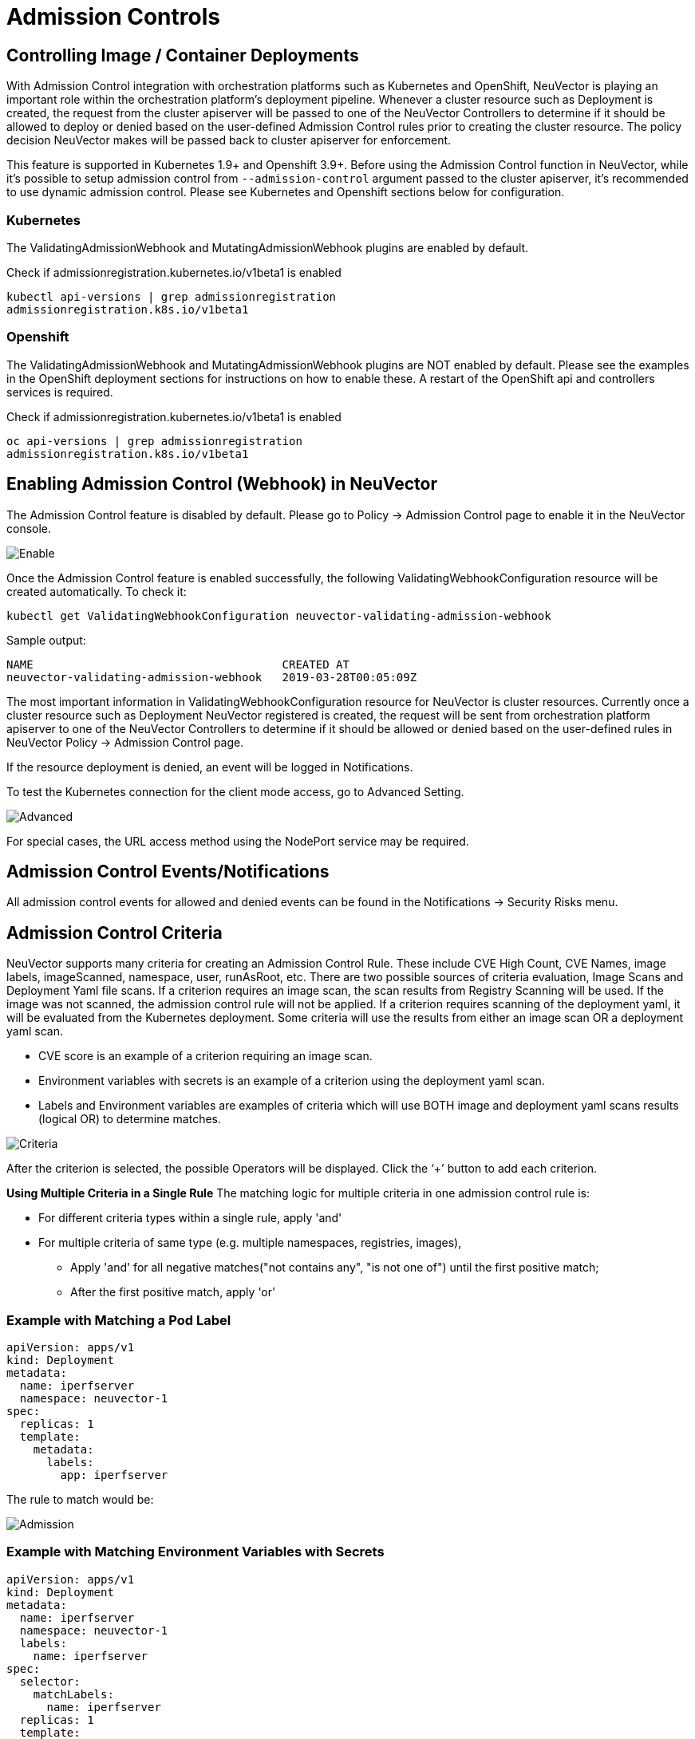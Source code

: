 = Admission Controls
:page-opendocs-origin: /05.policy/03.admission/03.admission.md
:page-opendocs-slug:  /policy/admission

== Controlling Image / Container Deployments

With Admission Control integration with orchestration platforms such as Kubernetes and OpenShift, NeuVector is playing an important role within the orchestration platform's deployment pipeline. Whenever a cluster resource such as Deployment is created, the request from the cluster apiserver will be passed to one of the NeuVector Controllers to determine if it should be allowed to deploy or denied based on the user-defined Admission Control rules prior to creating the cluster resource. The policy decision NeuVector makes will be passed back to cluster apiserver for enforcement.

This feature is supported in Kubernetes 1.9+ and Openshift 3.9+. Before using the Admission Control function in NeuVector, while it's possible to setup admission control from `--admission-control` argument passed to the cluster apiserver, it's recommended to use dynamic admission control. Please see Kubernetes and Openshift sections below for configuration.

=== Kubernetes

The ValidatingAdmissionWebhook and MutatingAdmissionWebhook plugins are enabled by default.

Check if admissionregistration.kubernetes.io/v1beta1 is enabled

[,bash]
----
kubectl api-versions | grep admissionregistration
admissionregistration.k8s.io/v1beta1
----

=== Openshift

The ValidatingAdmissionWebhook and MutatingAdmissionWebhook plugins are NOT enabled by default. Please see the examples in the OpenShift deployment sections for instructions on how to enable these. A restart of the OpenShift api and controllers services is required.

Check if admissionregistration.kubernetes.io/v1beta1 is enabled

[,bash]
----
oc api-versions | grep admissionregistration
admissionregistration.k8s.io/v1beta1
----

== Enabling Admission Control (Webhook) in NeuVector

The Admission Control feature is disabled by default. Please go to Policy -> Admission Control page to enable it in the NeuVector console.

image:ac_enable.png[Enable]

Once the Admission Control feature is enabled successfully, the following ValidatingWebhookConfiguration resource will be created automatically. To check it:

[,shell]
----
kubectl get ValidatingWebhookConfiguration neuvector-validating-admission-webhook
----

Sample output:

[,shell]
----
NAME                                     CREATED AT
neuvector-validating-admission-webhook   2019-03-28T00:05:09Z
----

The most important information in ValidatingWebhookConfiguration resource for NeuVector is cluster resources. Currently once a cluster resource such as Deployment NeuVector registered is created, the request will be sent from orchestration platform apiserver to one of the NeuVector Controllers to determine if it should be allowed or denied based on the user-defined rules in NeuVector Policy -> Admission Control page.

If the resource deployment is denied, an event will be logged in Notifications.

To test the Kubernetes connection for the client mode access, go to Advanced Setting.

image:ac_advanced.png[Advanced]

For special cases, the URL access method using the NodePort service may be required.

== Admission Control Events/Notifications

All admission control events for allowed and denied events can be found in the Notifications -> Security Risks menu.

== Admission Control Criteria

NeuVector supports many criteria for creating an Admission Control Rule. These include CVE High Count, CVE Names, image labels, imageScanned, namespace, user, runAsRoot, etc. There are two possible sources of criteria evaluation, Image Scans and Deployment Yaml file scans. If a criterion requires an image scan, the scan results from Registry Scanning will be used. If the image was not scanned, the admission control rule will not be applied. If a criterion requires scanning of the deployment yaml, it will be evaluated from the Kubernetes deployment. Some criteria will use the results  from either an image scan OR a deployment yaml scan.

* CVE score is an example of a criterion requiring an image scan.
* Environment variables with secrets is an example of a criterion using the deployment yaml scan.
* Labels and Environment variables are examples of criteria which will use BOTH image and deployment yaml scans results  (logical OR) to determine matches.

image:adm_control_criteria.png[Criteria]

After the criterion is selected, the possible Operators will be displayed. Click the '`+`' button to add each criterion.

*Using Multiple Criteria in a Single Rule*
The matching logic for multiple criteria in one admission control rule is:

* For different criteria types within a single rule, apply 'and'
* For multiple criteria of same type (e.g. multiple namespaces, registries, images),
** Apply 'and' for all negative matches("not contains any", "is not one of") until the first positive match;
** After the first positive match, apply 'or'

=== Example with Matching a Pod Label

[,yaml]
----
apiVersion: apps/v1
kind: Deployment
metadata:
  name: iperfserver
  namespace: neuvector-1
spec:
  replicas: 1
  template:
    metadata:
      labels:
        app: iperfserver
----

The rule to match would be:

image:ac_label.png[Admission]

=== Example with Matching Environment Variables with Secrets

[,yaml]
----
apiVersion: apps/v1
kind: Deployment
metadata:
  name: iperfserver
  namespace: neuvector-1
  labels:
    name: iperfserver
spec:
  selector:
    matchLabels:
      name: iperfserver
  replicas: 1
  template:
    metadata:
      labels:
        name: iperfserver
    spec:
      containers:
        - name: iperfserver
          image: nvlab/iperf
          env:
            - name: env1
              value: AIDAJQABLZS4A3QDU576
            - name: env2
              valueFrom:
                fieldRef:
                  fieldPath: status.podIP
            - name: env5
              value: AIDAJQABLZS4A3QDU57E
          command:
            - iperf
            - -s
            - -p
            - "6068"
      nodeSelector:
        nvallinone: "true"
      restartPolicy: Always
----

The Matching rule would be:

image:ac_environment.png[Admission]

=== Criteria Related to Scan Results

The following criteria are related to the results in NeuVector Assets > Registry scan page:

Image, imageScanned, cveHighCount, cveMediumCount, Image compliance violations, cveNames and others.

Before NeuVector performs the match against the Admission Control rules, NeuVector retrieves the image information (For example, 10.1.127.3:5000/neuvector/toolbox/iperf:latest) from the cluster apiserver
(Please refer to Request from apiserver section below). The image is composed by registry server (https://10.1.127.3:5000), repository (neuvector/toolbox/iperf) and tag (latest).

NeuVector uses this information to match the results in NeuVector Assets -> Registry scan page and collects the corresponding information such as cve name, cve high or medium count etc. Image compliance violations are considered any image which has secrets or setuid/setgid violations.
If users are using the image from docker registry to create a cluster resource, normally the registry server information is empty or docker.io and currently NeuVector is using the following hard-coded registry servers to match the registry scan result instead of empty or docker.io string. Of course, if there are more other than the following supported docker registry servers defined in the registry scan page, NeuVector is unable to get the registry scan results successfully.

If users are using the built-in image such as alpine or ubuntu from the docker registry, there is a hidden organization name called library. When you look at the results for docker build-in image in NeuVector Assets > Registry scan page, the repository name will be library/alpine or library/ubuntu. Currently NeuVector assumes there is only one hidden library organization name in docker registry. If there is more  than one, NeuVector is unable to get the registry scan results successfully as well.
The above limitation could also apply on other type of docker registry servers if any.

=== Creating Custom Criteria Rules

Users can create a customized criterion to be used to allow or block deployments based on common objects found in the image yaml (scanned upon deployment). Select the object to be used, for example imagePullSecrets and the matching value, for example exists. It is also recommended to use additional criteria to further target the rule, such as namespace, PSP/PSA, CVE conditions etc.

image:custom_admission.png[admission]

==== Criteria Explanations

Criteria with a disk icon require that the image be scanned (see registry scanning), and criteria with a file icon will scan the deployment yaml. If both icons are listed, then matching will be for either (OR). If a criterion requires an image scan, but the image is NOT scanned, that part of the rule will be ignored (ie rule is bypassed, or if deployment yaml is also listed, then only the deployment yaml will be used to match). To prevent non-scanned images from bypassing rules, see the Image Scanned criterion below. 

* Add customized criterion. Select the object from the drop down. All custom criteria support exists and does not exist operators. For ones that allow values, additional operators and the value can be entered. Values can be static, separated by comma's, and include wildcards. 
* Allow Privilege Escalation. If the container allows privilege escalations, it can be blocked by setting Deny as the action. 
* Count of High Severity CVE. This takes the results of an image (registry) scan and matches on the number of High severity (CVSS scores of 7 or higher). Additional operator can be added to restrict to CVEs reported a certain number of days prior, giving time for remediation for recent CVEs. 
* Count of High Severity CVE with fix. This takes the results of an image (registry) scan and matches on High severity (CVSS scores of 7 or higher), AND if there is a fix available for the CVE. Select this if only planning to block deployments of high CVEs if a fix should have been applied. Additional operator can be added to restrict to CVEs reported a certain number of days prior, giving time for remediation for recent CVEs. 
* Count of Medium Severity CVE. This takes the results of an image (registry) scan and matches on the number of Medium severity (CVSS scores of between 4 and 6). Additional operator can be added to restrict to CVEs reported a certain number of days prior, giving time for remediation for recent CVEs. 
* CVE names. This matches on specific CVE names (e.g. CVE-2023-23914, 2023-23914, 23914, or unique text) where multiple are separated by comma's. 
* CVE score. Configure both the minimum score as well as the number of CVEs matching or exceeding the minimum CVSS score. 
* Environment variables with secrets. If the deployment yaml or image scan result contains (or does not contain) any environment variables with secrets. See the criteria for secrets matching below. 
* Environment variables. Use this to require or exclude certain environment variables in the deployment yaml or image scan. 
* Image. Matching on specific image names, typically combined with other criteria for the rule. 
* Image compliance violations. Matches if the image (registry) scan results in any compliance violations. See xref:compliance.adoc#_managing_compliance_and_cis_benchmarks[compliance] for details on compliance checks. 
* Image without OS information. Matches if the image (registry) scan results in the inability to retrieve OS information. 
* Image registry. Matches on specific image registry names. Typically used to restrict deployments from certain registries or require deployments only from certain approved registries. Often used with other criteria such as namespaces. 
* Image scanned. Require that an image be scanned. Often used to make sure all images are scanned to ensure that scan based criteria such as high CVEs can be applied to deployments. 
* Image signed. Require that an image be signed through the integration of Sigstore/Cosign. This criteria simply checks whether there is any verifier in the scan result.
* Image Sigstore Verifiers. Require that an image be signed by a specific Sigstore root-of-trust name, as configured in Assets -> Sigstore Verifiers. Checks whether the verifiers in the scan result match the verifiers in the rule configuration.
* Labels. Require that one or more labels be present in the deployment yaml or image scan results. 
* Modules. Requires or excludes certain modules (packages, libraries) from being present in the image as the result of the image (registry) scan. 
* Mount volumes. Typically used to prevent certain volumes from being mounted. 
* Namespace. Allow or restrict deployments for certain namespace(s). Used independently but often combined with other criteria to limit the rule matching to namespace. 
* PSP Best Practice. Equivalent rules for PSP (note: PSP is completely removed from kubernetes 1.25+, however this NeuVector equivalent may still used in 1.25+). Includes Run as privileged, Run as root, Share host's PID namespaces, Share host's IPC namespaces, Share host's Network, Allow Privilege Escalation. 
* Resource Limit Configuration (RLC). Requires resource limits to be configured for CPU Limit/Request, Memory Limit/Request, and can require operator to be > or \<= a configured resource value. 
* Run as privileged. Typically used to limit or block deployments of privileged containers. 
* Run as root. Typically used to limit or block deployments of containers run as root.. 
* Service Account Bound High Risk Role. Can match on multiple criteria which could respresent a high risk service account role, including listing secrets, performing any operations on workloads, modification of RBAC resources, creation of workload resources, and allowing exec into a container. 
* Share host's IPC namespaces. Matches on IPC namespaces. 
* Share host's Network. Allow or disallow deployments to share the host's network. 
* {blank}
** Share host's PID namespaces . Matches on PID namespaces. 
* User. Allow or disallow defined https://kubernetes.io/docs/reference/access-authn-authz/rbac/#referring-to-subjects[users bound by kubernetes] at run-time, visible in the userInfo field. Note: The yaml (upload) auditing function will not be able to check this because it is bound at run-time. 
* User groups. Allow or disallow defined https://kubernetes.io/docs/reference/access-authn-authz/rbac/#referring-to-subjects[user groups bound by kubernetes] at run-time, visible in the userInfo field.  Note: The yaml (upload) auditing function will not be able to check this because it is bound at run-time. 
* Violates PSA policy. Matches if the deployment violates either a Restricted or Baseline PSA https://kubernetes.io/docs/concepts/security/pod-security-standards/[Pod Security Standard] (equivalent to PSA definitions in kubernetes 1.25+) 

=== Secrets detection

Detection of secrets, for example in environment variables is matched used the following regex:

[,shell]
----
Rule{Description: "Password.in.YML", 
Expression: `(?i)(password|passwd|api_token)\S{0,32}\s*:\s*(?-i)([0-9a-zA-Z\/+]{16,40}\b)`, ExprFName: `.*\.ya?ml`, Tags: []string{share.SecretProgram, "yaml", "yml"}, 
Suggestion: msgReferVender}, 
----

A list of types of secrets detected can be found xref:compliance.adoc#_secrets_auditing[here] 

== Admission Control Modes

There are two modes NeuVector supports - Monitor and Protect.

* Monitor: there is an alert message in the event log if a decision is denied. In this case, the cluster apiserver is allowed to create a resource successfully. Note: even if the rule action is Deny, in Monitor mode this will only alert.
* Protect: this is an inline protection mode. Once a decision is denied, the cluster resource will not be able to be created successfully, and an event will be logged.

== Admission Control Rules

Rules can be Allow (whitelist) or Deny (blacklist) rules. Rules are evaluated in the order displayed, from top to bottom. Allow rules are evaluated first, and are useful to define exceptions (subsets) to Deny rules. If a resource deployment does not match any rules, the default action is to Allow the deployment.

There are two pre-configured rules which should be allowed to enable Kubernetes system container and NeuVector deployments.

Admission control rules apply to all resources which create pods (e.g. deployments, daemonsets, replicasets etc).

For admission control rules, the matching order is:

. Default allow rules (e.g. system namespaces)
. Federated allow rules (if these exist)
. Federated deny rules (if these exist)
. CRD applied allow rules (if these exist)
. CRD applied deny rules (if these exist)
. User-defined allow rules
. User-defined deny rules
. Allow the request if the request doesn't match any rule's criteria above

In each of the matching stages(1~7), the rule order doesn't matter. As long as the request matches one rule's criteria, the action (allow or deny) is taken and the request is allowed or denied.

== Federated Scan Results in Admission Control Rules

The primary (master) cluster can scan a registry/repo designated as a federated registry. The scan results from these registries will be synchronized to all managed (remote) clusters. This enables display of scan results in the managed cluster console as well as use of the results in admission control rules of the managed cluster. Registries only need to be scanned once instead of by each cluster, reducing CPU/memory and network bandwidth usage. See the xref:multicluster.adoc[multi-cluster] section for more details.

== Configuring Sigstore/Cosign Verifiers for Requiring Image Signing

Please see xref:sigstore.adoc[this section] for configuring verifiers.

== Troubleshooting

If experiencing errors and you have access to the master node you can inspect the kube-apiserver log to search for admission webhook events. Examples:

[,shell]
----
W0406 13:16:49.012234 1 admission.go:236] Failed calling webhook, failing open neuvector- validating-admission-webhook.neuvector.svc: failed calling admission webhook "neuvector-validating- admission-webhook.neuvector.svc": Post https://neuvector-svc-admission- webhook.neuvector.svc:443/v1/validate/1554514310852084622-1554514310852085078?timeout=30s: dial tcp: lookup neuvector-svc-admission-webhook.neuvector.svc on 8.8.8.8:53: no such host
----

The above log indicates that the cluster kube-apiserver is unable to send the request to the NeuVector webhook successfully because it fails to resolve the neuvector-svc-admission-webhook.neuvector.svc name.

[,shell]
----
W0405 23:43:01.901346 1 admission.go:236] Failed calling webhook, failing open neuvector- validating-admission-webhook.neuvector.svc: failed calling admission webhook "neuvector-validating- admission-webhook.neuvector.svc": Post https://neuvector-svc-admission-webhook.neuvector.svc:443/v1/validate/1554500399933067744-1554500399933068005?timeout=30s: net/http: request canceled while waiting for connection (Client.Timeout exceeded while awaiting headers)
----

The above log indicates that the cluster kube-apiserver is unable to send the request to the NeuVector webhook successfully because it resolves the neuvector-svc-admission-webhook.neuvector.svc name with the wrong IP address. It could also indicate a network connectivity or firewall issue between api-server and the controller nodes.

[,shell]
----
W0406 01:14:48.200513 1 admission.go:236] Failed calling webhook, failing open neuvector- validating-admission-webhook.xyz.svc: failed calling admission webhook "neuvector-validating- admission-webhook.xyz.svc": Post https://neuvector-svc-admission- webhook.xyz.svc:443/v1/validate/1554500399933067744-1554500399933068005?timeout=30s: x509: certificate is valid for neuvector-svc-admission-webhook.neuvector.svc, not neuvector-svc-admission- webhook.xyz.svc
----

The above log indicates that the cluster kube-apiserver can send the request to the NeuVector webhook successfully but the certificate in caBundle is wrong.

[,shell]
----
W0404 23:27:15.270619 1 admission.go:236] Failed calling webhook, failing open neuvector- validating-admission-webhook.neuvector.svc: failed calling admission webhook "neuvector-validating- admission-webhook.neuvector.svc": Post https://neuvector-svc-admission- webhook.neuvector.svc:443/v1/validate/1554384671766437200-1554384671766437404?timeout=30s: service "neuvector-svc-admission-webhook" not found
----

The above log indicates that the cluster kube-apiserver is unable to send the request to the NeuVector webhook successfully because the neuvector-svc-admission-webhook service is not found.

=== Review Admission Control Configurations

First, check your Kubernetes or OpenShift version. Admission control is supported in Kubernetes 1.9+ and OpenShift 3.9+.
For OpenShift, make sure you have edited the master-config.yaml to add the MutatingAdmissionWebhook configuration and restarted the master api-servers.

==== Check the Clusterrole

[,shell]
----
kubectl get clusterrole neuvector-binding-admission -o json
----

Make sure the verbs include:

[,json]
----
                "get",
                "list",
                "watch",
                "create",
                "update",
                "delete"
----

Then check:

[,shell]
----
kubectl get clusterrole neuvector-binding-app -o json
----

Make sure the verbs include:

[,json]
----
   "get",
   "list",
   "watch",
   "update"
----

If the above verbs are not listed, the Test button will fail.

==== Check the Clusterrolebinding

[,shell]
----
kubectl get clusterrolebinding neuvector-binding-admission -o json
----

Make sure the ServiceAccount is set properly:

[,json]
----
"subjects": [
        {
            "kind": "ServiceAccount",
            "name": "default",
            "namespace": "neuvector"
----

==== Check the Webhook Configuration

[,shell]
----
kubectl get ValidatingWebhookConfiguration --as system:serviceaccount:neuvector:default -o yaml > nv_validation.txt
----

The nv_validation.txt should have similar content to:

.Click here for details
[%collapsible]
====
[,yaml]
----
apiVersion: v1
items:
- apiVersion: admissionregistration.k8s.io/v1beta1
  kind: ValidatingWebhookConfiguration
  metadata:
    creationTimestamp: "2019-09-11T00:51:08Z"
    generation: 1
    name: neuvector-validating-admission-webhook
    resourceVersion: "6859045"
    selfLink: /apis/admissionregistration.k8s.io/v1beta1/validatingwebhookconfigurations/neuvector-validating-admission-webhook
    uid: 3e1793ed-d42e-11e9-ba43-000c290f9e12
  webhooks:
  - admissionReviewVersions:
    - v1beta1
    clientConfig:
      caBundle: {.........................}
      service:
        name: neuvector-svc-admission-webhook
        namespace: neuvector
        path: /v1/validate/{.........................}
    failurePolicy: Ignore
    name: neuvector-validating-admission-webhook.neuvector.svc
    namespaceSelector: {}
    rules:
    - apiGroups:
      - '*'
      apiVersions:
      - v1
      - v1beta1
      operations:
      - CREATE
      resources:
      - cronjobs
      - daemonsets
      - deployments
      - jobs
      - pods
      - replicasets
      - replicationcontrollers
      - services
      - statefulsets
      scope: '*'
    - apiGroups:
      - '*'
      apiVersions:
      - v1
      - v1beta1
      operations:
      - UPDATE
      resources:
      - daemonsets
      - deployments
      - replicationcontrollers
      - statefulsets
      - services
      scope: '*'
    - apiGroups:
      - '*'
      apiVersions:
      - v1
      - v1beta1
      operations:
      - DELETE
      resources:
      - daemonsets
      - deployments
      - services
      - statefulsets
      scope: '*'
    sideEffects: Unknown
    timeoutSeconds: 30
kind: List
metadata:
  resourceVersion: ""
  selfLink: ""
----
====

If you see any content like "Error from server ...." or "... is forbidden", it means the NV controller service account doesn't have access right for ValidatingWebhookConfiguration resource. In this case it usually means the neuvector-binding-admission clusterrole/clusterrolebinding has some issue. Deleting and recreating neuvector-binding-admission clusterrole/clusterrolebinding usually the fastest fix.

==== Test the Admission Control Connection Button

In the NeuVector Console in Policy -> Admission Control, go to More Operations ->  Advanced Setting and click the "Test" button. NeuVector will modify service neuvector-svc-admission-webhook and see if our webhook server can receive the change notifification or if it fails.

. Run
+
--
[,shell]
----
kubectl get svc neuvector-svc-admission-webhook -n neuvector -o yaml
----

The output should look like:

[,yaml]
----
apiVersion: v1
   kind: Service
   metadata:
     annotations:
       ...................
     creationTimestamp: "2019-09-10T22:53:03Z"
     labels:
       echo-neuvector-svc-admission-webhook: "1568163072"      //===> from last test. could be missing if it's a fresh NV deployment
       tag-neuvector-svc-admission-webhook: "1568163072"       //===> from last test. could be missing if it's a fresh NV deployment
     name: neuvector-svc-admission-webhook
     namespace: neuvector
     ...................
   spec:
     clusterIP: 10.107.143.177
     ports:
     - name: admission-webhook
       port: 443
       protocol: TCP
       targetPort: 20443
     selector:
       app: neuvector-controller-pod
     sessionAffinity: None
     type: ClusterIP
   status:
     loadBalancer: {}
----
--
. Now click admission control's advanced setting -> "Test" button. Wait until it shows success or failure.
NeuVector will modify the service neuvector-svc-admission-webhook's tag-neuvector-svc-admission-webhook label implicitly.
. Wait for controller internal operation. If the NeuVector webhook server receives update request from kube-apiserver about this service change, NeuVector will modify the service neuvector-svc-admission-webhook's echo-neuvector-svc-admission-webhook label to the same value as tag-neuvector-svc-admission-webhook label.
. Run
+
--
[,shell]
----
kubectl get svc neuvector-svc-admission-webhook -n neuvector -o yaml
----

The output should look like

[,yaml]
----
   apiVersion: v1
   kind: Service
   metadata:
     annotations:
       .............
     creationTimestamp: "2019-09-10T22:53:03Z"
     labels:
       echo-neuvector-svc-admission-webhook: "1568225712"      //===> changed in step 3-3 after receiving request from kube-apiserver
       tag-neuvector-svc-admission-webhook: "1568225712"       //===> changed in step 3-2 because of UI operation
     name: neuvector-svc-admission-webhook
     namespace: neuvector
     .................
   spec:
     clusterIP: 10.107.143.177
     ports:
     - name: admission-webhook
       port: 443
       protocol: TCP
       targetPort: 20443
     selector:
       app: neuvector-controller-pod
     sessionAffinity: None
     type: ClusterIP
   status:
     loadBalancer: {}
----
--
. After the test, if the value of label tag-neuvector-svc-admission-webhook doesn't change, it means the controller service fails to update neuvector-svc-admission-webhook service. Check if neuvector-binding-app clusterrole/clusterrolebinding are configured correctly.
. After the test, if the value of label tag-neuvector-svc-admission-webhook is changed but not the value of label echo-neuvector-svc-admission-webhook, it means the webhook server didn't receive the request from the kube-apiserver. The kub-apiserver's request can't reach the NeuVector webhook server. The cause of this could be network connectivity issues, firewalls blocking the request (on default port 443 in), the resolving of the wrong IP for the controller or others.
